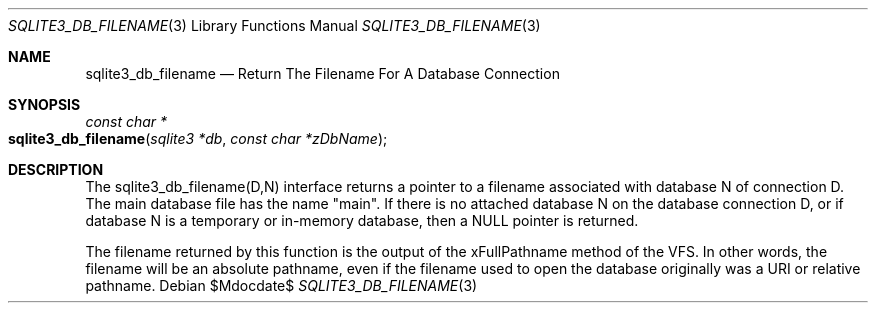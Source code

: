 .Dd $Mdocdate$
.Dt SQLITE3_DB_FILENAME 3
.Os
.Sh NAME
.Nm sqlite3_db_filename
.Nd Return The Filename For A Database Connection
.Sh SYNOPSIS
.Ft const char *
.Fo sqlite3_db_filename
.Fa "sqlite3 *db"
.Fa "const char *zDbName"
.Fc
.Sh DESCRIPTION
The sqlite3_db_filename(D,N) interface returns a pointer to a filename
associated with database N of connection D.
The main database file has the name "main".
If there is no attached database N on the database connection D, or
if database N is a temporary or in-memory database, then a NULL pointer
is returned.
.Pp
The filename returned by this function is the output of the xFullPathname
method of the VFS.
In other words, the filename will be an absolute pathname, even if
the filename used to open the database originally was a URI or relative
pathname.
